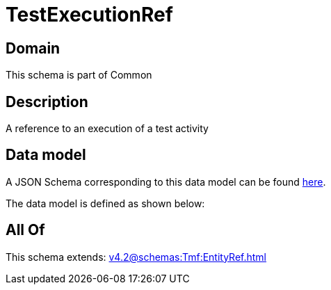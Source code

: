 = TestExecutionRef

[#domain]
== Domain

This schema is part of Common

[#description]
== Description

A reference to an execution of a test activity


[#data_model]
== Data model

A JSON Schema corresponding to this data model can be found https://tmforum.org[here].

The data model is defined as shown below:


[#all_of]
== All Of

This schema extends: xref:v4.2@schemas:Tmf:EntityRef.adoc[]
